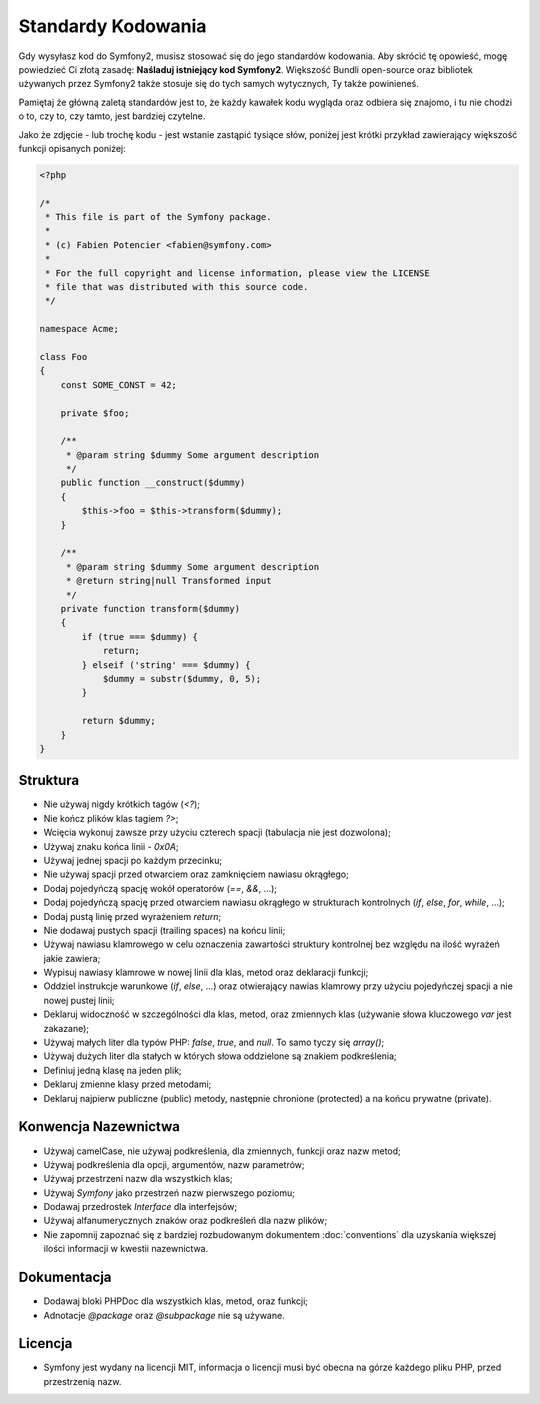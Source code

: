 Standardy Kodowania
===================

Gdy wysyłasz kod do Symfony2, musisz stosować się do jego standardów kodowania.
Aby skrócić tę opowieść, mogę powiedzieć Ci złotą zasadę: **Naśladuj istniejący
kod Symfony2**. Większość Bundli open-source oraz bibliotek używanych przez Symfony2
także stosuje się do tych samych wytycznych, Ty także powinieneś.

Pamiętaj że główną zaletą standardów jest to, że każdy kawałek kodu wygląda oraz odbiera
się znajomo, i tu nie chodzi o to, czy to, czy tamto, jest bardziej czytelne.

Jako że zdjęcie - lub trochę kodu - jest wstanie zastąpić tysiące słów, poniżej
jest krótki przykład zawierający większość funkcji opisanych poniżej:

.. code-block:: php

    <?php

    /*
     * This file is part of the Symfony package.
     *
     * (c) Fabien Potencier <fabien@symfony.com>
     *
     * For the full copyright and license information, please view the LICENSE
     * file that was distributed with this source code.
     */

    namespace Acme;

    class Foo
    {
        const SOME_CONST = 42;

        private $foo;

        /**
         * @param string $dummy Some argument description
         */
        public function __construct($dummy)
        {
            $this->foo = $this->transform($dummy);
        }

        /**
         * @param string $dummy Some argument description
         * @return string|null Transformed input
         */
        private function transform($dummy)
        {
            if (true === $dummy) {
                return;
            } elseif ('string' === $dummy) {
                $dummy = substr($dummy, 0, 5);
            }

            return $dummy;
        }
    }

Struktura
---------

* Nie używaj nigdy krótkich tagów (`<?`);

* Nie kończ plików klas tagiem `?>`;

* Wcięcia wykonuj zawsze przy użyciu czterech spacji (tabulacja nie jest dozwolona);

* Używaj znaku końca linii - `0x0A`;

* Używaj jednej spacji po każdym przecinku;

* Nie używaj spacji przed otwarciem oraz zamknięciem nawiasu okrągłego;

* Dodaj pojedyńczą spację wokół operatorów (`==`, `&&`, ...);

* Dodaj pojedyńczą spację przed otwarciem nawiasu okrągłego w strukturach
  kontrolnych (`if`, `else`, `for`, `while`, ...);

* Dodaj pustą linię przed wyrażeniem `return`;

* Nie dodawaj pustych spacji (trailing spaces) na końcu linii;

* Używaj nawiasu klamrowego w celu oznaczenia zawartości struktury kontrolnej
  bez względu na ilość wyrażeń jakie zawiera;

* Wypisuj nawiasy klamrowe w nowej linii dla klas, metod oraz deklaracji
  funkcji;

* Oddziel instrukcje warunkowe (`if`, `else`, ...) oraz otwierający nawias klamrowy
  przy użyciu pojedyńczej spacji a nie nowej pustej linii;

* Deklaruj widoczność w szczególności dla klas, metod, oraz zmiennych klas (używanie
  słowa kluczowego `var` jest zakazane);

* Używaj małych liter dla typów PHP: `false`, `true`, and `null`. To samo tyczy
  się `array()`;

* Używaj dużych liter dla stałych w których słowa oddzielone są znakiem podkreślenia;

* Definiuj jedną klasę na jeden plik;

* Deklaruj zmienne klasy przed metodami;

* Deklaruj najpierw publiczne (public) metody, następnie chronione (protected) a na końcu
  prywatne (private).

Konwencja Nazewnictwa
---------------------

* Używaj camelCase, nie używaj podkreślenia, dla zmiennych, funkcji oraz nazw metod;

* Używaj podkreślenia dla opcji, argumentów, nazw parametrów;

* Używaj przestrzeni nazw dla wszystkich klas;

* Używaj `Symfony` jako przestrzeń nazw pierwszego poziomu;

* Dodawaj przedrostek `Interface` dla interfejsów;

* Używaj alfanumerycznych znaków oraz podkreśleń dla nazw plików;

* Nie zapomnij zapoznać się z bardziej rozbudowanym dokumentem :doc:`conventions`
  dla uzyskania większej ilości informacji w kwestii nazewnictwa.

Dokumentacja
------------

* Dodawaj bloki PHPDoc dla wszystkich klas, metod, oraz funkcji;

* Adnotacje `@package` oraz `@subpackage` nie są używane.

Licencja
--------

* Symfony jest wydany na licencji MIT, informacja o licencji musi być obecna
  na górze każdego pliku PHP, przed przestrzenią nazw.
